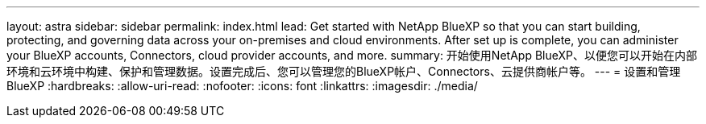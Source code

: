 ---
layout: astra 
sidebar: sidebar 
permalink: index.html 
lead: Get started with NetApp BlueXP so that you can start building, protecting, and governing data across your on-premises and cloud environments. After set up is complete, you can administer your BlueXP accounts, Connectors, cloud provider accounts, and more. 
summary: 开始使用NetApp BlueXP、以便您可以开始在内部环境和云环境中构建、保护和管理数据。设置完成后、您可以管理您的BlueXP帐户、Connectors、云提供商帐户等。 
---
= 设置和管理BlueXP
:hardbreaks:
:allow-uri-read: 
:nofooter: 
:icons: font
:linkattrs: 
:imagesdir: ./media/


